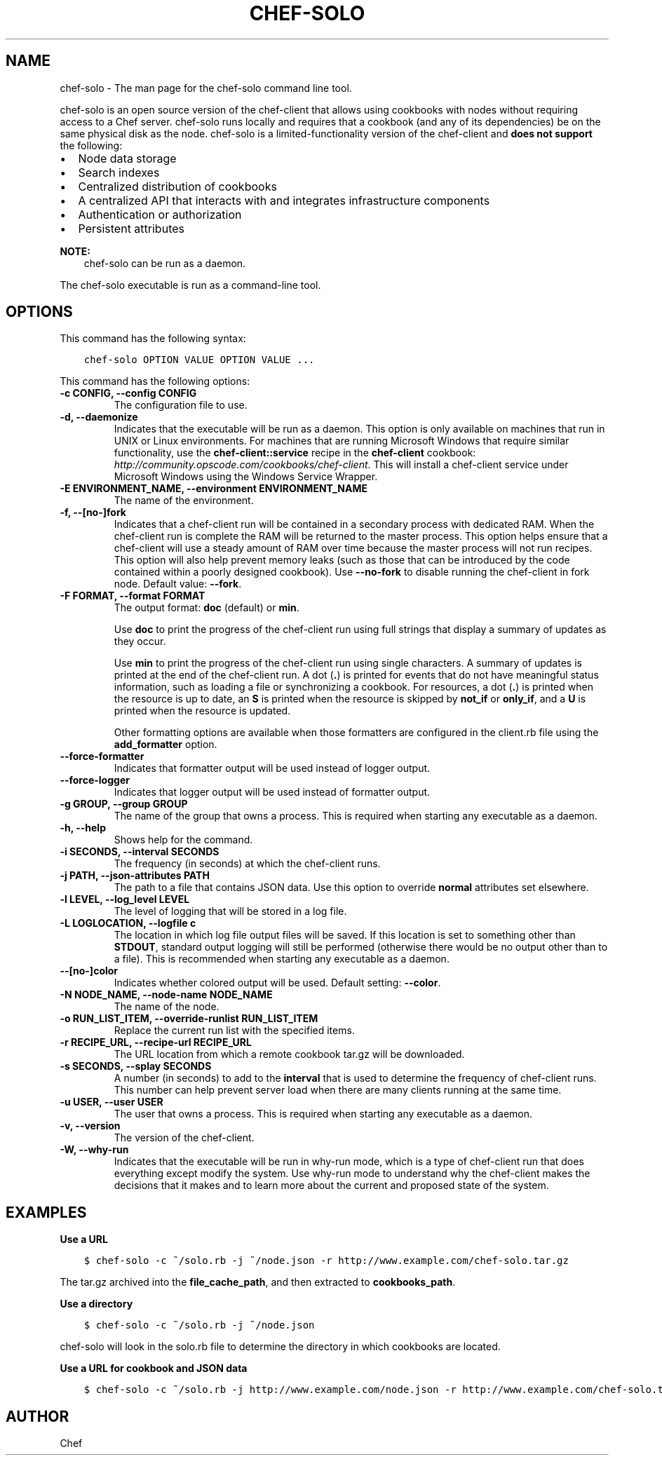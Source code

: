 .\" Man page generated from reStructuredText.
.
.TH "CHEF-SOLO" "8" "Chef 11.12.0" "" "chef-solo"
.SH NAME
chef-solo \- The man page for the chef-solo command line tool.
.
.nr rst2man-indent-level 0
.
.de1 rstReportMargin
\\$1 \\n[an-margin]
level \\n[rst2man-indent-level]
level margin: \\n[rst2man-indent\\n[rst2man-indent-level]]
-
\\n[rst2man-indent0]
\\n[rst2man-indent1]
\\n[rst2man-indent2]
..
.de1 INDENT
.\" .rstReportMargin pre:
. RS \\$1
. nr rst2man-indent\\n[rst2man-indent-level] \\n[an-margin]
. nr rst2man-indent-level +1
.\" .rstReportMargin post:
..
.de UNINDENT
. RE
.\" indent \\n[an-margin]
.\" old: \\n[rst2man-indent\\n[rst2man-indent-level]]
.nr rst2man-indent-level -1
.\" new: \\n[rst2man-indent\\n[rst2man-indent-level]]
.in \\n[rst2man-indent\\n[rst2man-indent-level]]u
..
.sp
chef\-solo is an open source version of the chef\-client that allows using cookbooks with nodes without requiring access to a Chef server\&. chef\-solo runs locally and requires that a cookbook (and any of its dependencies) be on the same physical disk as the node. chef\-solo is a limited\-functionality version of the chef\-client and \fBdoes not support\fP the following:
.INDENT 0.0
.IP \(bu 2
Node data storage
.IP \(bu 2
Search indexes
.IP \(bu 2
Centralized distribution of cookbooks
.IP \(bu 2
A centralized API that interacts with and integrates infrastructure components
.IP \(bu 2
Authentication or authorization
.IP \(bu 2
Persistent attributes
.UNINDENT
.sp
\fBNOTE:\fP
.INDENT 0.0
.INDENT 3.5
chef\-solo can be run as a daemon.
.UNINDENT
.UNINDENT
.sp
The chef\-solo executable is run as a command\-line tool.
.SH OPTIONS
.sp
This command has the following syntax:
.INDENT 0.0
.INDENT 3.5
.sp
.nf
.ft C
chef\-solo OPTION VALUE OPTION VALUE ...
.ft P
.fi
.UNINDENT
.UNINDENT
.sp
This command has the following options:
.INDENT 0.0
.TP
.B \fB\-c CONFIG\fP, \fB\-\-config CONFIG\fP
The configuration file to use.
.TP
.B \fB\-d\fP, \fB\-\-daemonize\fP
Indicates that the executable will be run as a daemon. This option is only available on machines that run in UNIX or Linux environments. For machines that are running Microsoft Windows that require similar functionality, use the \fBchef\-client::service\fP recipe in the \fBchef\-client\fP cookbook: \fI\%http://community.opscode.com/cookbooks/chef\-client\fP\&. This will install a chef\-client service under Microsoft Windows using the Windows Service Wrapper\&.
.TP
.B \fB\-E ENVIRONMENT_NAME\fP, \fB\-\-environment ENVIRONMENT_NAME\fP
The name of the environment.
.TP
.B \fB\-f\fP, \fB\-\-[no\-]fork\fP
Indicates that a chef\-client run will be contained in a secondary process with dedicated RAM. When the chef\-client run is complete the RAM will be returned to the master process. This option helps ensure that a chef\-client will use a steady amount of RAM over time because the master process will not run recipes. This option will also help prevent memory leaks (such as those that can be introduced by the code contained within a poorly designed cookbook). Use \fB\-\-no\-fork\fP to disable running the chef\-client in fork node. Default value: \fB\-\-fork\fP\&.
.TP
.B \fB\-F FORMAT\fP, \fB\-\-format FORMAT\fP
The output format: \fBdoc\fP (default) or \fBmin\fP\&.
.sp
Use \fBdoc\fP to print the progress of the chef\-client run using full strings that display a summary of updates as they occur.
.sp
Use \fBmin\fP to print the progress of the chef\-client run using single characters. A summary of updates is printed at the end of the chef\-client run. A dot (\fB\&.\fP) is printed for events that do not have meaningful status information, such as loading a file or synchronizing a cookbook. For resources, a dot (\fB\&.\fP) is printed when the resource is up to date, an \fBS\fP is printed when the resource is skipped by \fBnot_if\fP or \fBonly_if\fP, and a \fBU\fP is printed when the resource is updated.
.sp
Other formatting options are available when those formatters are configured in the client.rb file using the \fBadd_formatter\fP option.
.TP
.B \fB\-\-force\-formatter\fP
Indicates that formatter output will be used instead of logger output.
.TP
.B \fB\-\-force\-logger\fP
Indicates that logger output will be used instead of formatter output.
.TP
.B \fB\-g GROUP\fP, \fB\-\-group GROUP\fP
The name of the group that owns a process. This is required when starting any executable as a daemon.
.TP
.B \fB\-h\fP, \fB\-\-help\fP
Shows help for the command.
.TP
.B \fB\-i SECONDS\fP, \fB\-\-interval SECONDS\fP
The frequency (in seconds) at which the chef\-client runs.
.TP
.B \fB\-j PATH\fP, \fB\-\-json\-attributes PATH\fP
The path to a file that contains JSON data. Use this option to override \fBnormal\fP attributes set elsewhere.
.TP
.B \fB\-l LEVEL\fP, \fB\-\-log_level LEVEL\fP
The level of logging that will be stored in a log file.
.TP
.B \fB\-L LOGLOCATION\fP, \fB\-\-logfile c\fP
The location in which log file output files will be saved. If this location is set to something other than \fBSTDOUT\fP, standard output logging will still be performed (otherwise there would be no output other than to a file). This is recommended when starting any executable as a daemon.
.TP
.B \fB\-\-[no\-]color\fP
Indicates whether colored output will be used. Default setting: \fB\-\-color\fP\&.
.TP
.B \fB\-N NODE_NAME\fP, \fB\-\-node\-name NODE_NAME\fP
The name of the node.
.TP
.B \fB\-o RUN_LIST_ITEM\fP, \fB\-\-override\-runlist RUN_LIST_ITEM\fP
Replace the current run list with the specified items.
.TP
.B \fB\-r RECIPE_URL\fP, \fB\-\-recipe\-url RECIPE_URL\fP
The URL location from which a remote cookbook tar.gz will be downloaded.
.TP
.B \fB\-s SECONDS\fP, \fB\-\-splay SECONDS\fP
A number (in seconds) to add to the \fBinterval\fP that is used to determine the frequency of chef\-client runs. This number can help prevent server load when there are many clients running at the same time.
.TP
.B \fB\-u USER\fP, \fB\-\-user USER\fP
The user that owns a process. This is required when starting any executable as a daemon.
.TP
.B \fB\-v\fP, \fB\-\-version\fP
The version of the chef\-client\&.
.TP
.B \fB\-W\fP, \fB\-\-why\-run\fP
Indicates that the executable will be run in why\-run mode, which is a type of chef\-client run that does everything except modify the system. Use why\-run mode to understand why the chef\-client makes the decisions that it makes and to learn more about the current and proposed state of the system.
.UNINDENT
.SH EXAMPLES
.sp
\fBUse a URL\fP
.INDENT 0.0
.INDENT 3.5
.sp
.nf
.ft C
$ chef\-solo \-c ~/solo.rb \-j ~/node.json \-r http://www.example.com/chef\-solo.tar.gz
.ft P
.fi
.UNINDENT
.UNINDENT
.sp
The tar.gz archived into the \fBfile_cache_path\fP, and then extracted to \fBcookbooks_path\fP\&.
.sp
\fBUse a directory\fP
.INDENT 0.0
.INDENT 3.5
.sp
.nf
.ft C
$ chef\-solo \-c ~/solo.rb \-j ~/node.json
.ft P
.fi
.UNINDENT
.UNINDENT
.sp
chef\-solo will look in the solo.rb file to determine the directory in which cookbooks are located.
.sp
\fBUse a URL for cookbook and JSON data\fP
.INDENT 0.0
.INDENT 3.5
.sp
.nf
.ft C
$ chef\-solo \-c ~/solo.rb \-j http://www.example.com/node.json \-r http://www.example.com/chef\-solo.tar.gz
.ft P
.fi
.UNINDENT
.UNINDENT
.SH AUTHOR
Chef
.\" Generated by docutils manpage writer.
.
